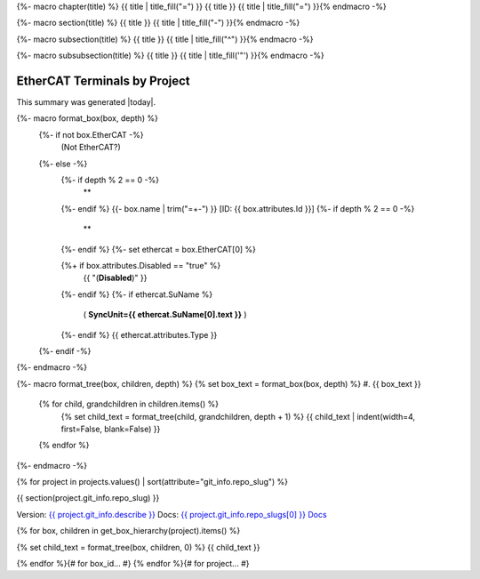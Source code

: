 {%- macro chapter(title) %}
{{ title | title_fill("=") }}
{{ title }}
{{ title | title_fill("=") }}{% endmacro -%}

{%- macro section(title) %}
{{ title }}
{{ title | title_fill("-") }}{% endmacro -%}

{%- macro subsection(title) %}
{{ title }}
{{ title | title_fill("^") }}{% endmacro -%}

{%- macro subsubsection(title) %}
{{ title }}
{{ title | title_fill('"') }}{% endmacro -%}



EtherCAT Terminals by Project
=============================

This summary was generated |today|.

{%- macro format_box(box, depth) %}
  {%- if not box.EtherCAT -%}
    (Not EtherCAT?)
  {%- else -%}
    {%- if depth % 2 == 0 -%}
      **
    {%- endif %}
    {{- box.name | trim("=+-") }} [ID: {{ box.attributes.Id }}]
    {%- if depth % 2 == 0 -%}
      **
    {%- endif %}
    {%- set ethercat = box.EtherCAT[0] %}

    {%+ if box.attributes.Disabled == "true" %}
      {{ "(**Disabled**)" }}
    {%- endif %}
    {%- if ethercat.SuName %}
      ( **SyncUnit={{ ethercat.SuName[0].text }}** )
    {%- endif %}
    {{ ethercat.attributes.Type }}
  {%- endif -%}
{%- endmacro -%}

{%- macro format_tree(box, children, depth) %}
{% set box_text = format_box(box, depth) %}
#. {{ box_text }}

  {% for child, grandchildren in children.items() %}
    {% set child_text = format_tree(child, grandchildren, depth + 1) %}
    {{ child_text | indent(width=4, first=False, blank=False) }}

  {% endfor %}
{%- endmacro -%}

{% for project in projects.values() | sort(attribute="git_info.repo_slug") %}

{{ section(project.git_info.repo_slug) }}

Version: `{{ project.git_info.describe }} <{{ project.git_info.tree_urls[0] }}>`_
Docs: `{{ project.git_info.repo_slugs[0] }} Docs <{{ project.git_info.doc_urls[0] }}>`_

{% for box, children in get_box_hierarchy(project).items() %}

{% set child_text = format_tree(box, children, 0) %}
{{ child_text }}

{% endfor %}{# for box_id... #}
{% endfor %}{# for project... #}
